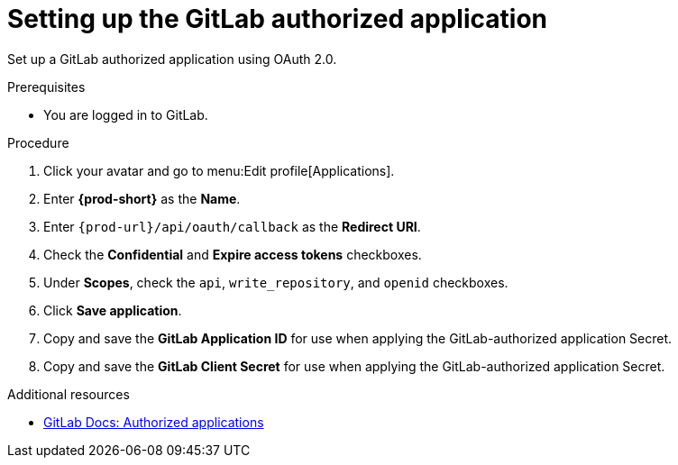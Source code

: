 :_content-type: PROCEDURE
:description: Setting up the GitLab authorized application
:keywords: gitlab, gitlab-application, gitlab-authorized-application, authorized-application
:navtitle: Setting up the GitLab authorized application
// :page-aliases:

[id="setting-up-the-gitlab-authorized-application"]
= Setting up the GitLab authorized application

Set up a GitLab authorized application using OAuth 2.0.

.Prerequisites

* You are logged in to GitLab.

.Procedure

. Click your avatar and go to menu:Edit profile[Applications].

. Enter *{prod-short}* as the *Name*.

. Enter `pass:c,a,q[{prod-url}]/api/oauth/callback` as the *Redirect URI*.

. Check the *Confidential* and *Expire access tokens* checkboxes.

. Under *Scopes*, check the `api`, `write_repository`, and `openid` checkboxes.

. Click *Save application*.

. Copy and save the *GitLab Application ID* for use when applying the GitLab-authorized application Secret.

. Copy and save the *GitLab Client Secret* for use when applying the GitLab-authorized application Secret.

.Additional resources

* link:https://docs.gitlab.com/ee/integration/oauth_provider.html#authorized-applications[GitLab Docs: Authorized applications]
